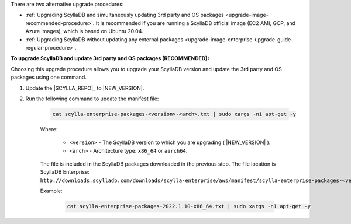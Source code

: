 There are two alternative upgrade procedures:

* :ref:`Upgrading ScyllaDB and simultaneously updating 3rd party and OS packages <upgrade-image-recommended-procedure>`. It is recommended if you are running a ScyllaDB official image (EC2 AMI, GCP, and Azure images), which is based on Ubuntu 20.04.

* :ref:`Upgrading ScyllaDB without updating any external packages <upgrade-image-enterprise-upgrade-guide-regular-procedure>`.

.. _upgrade-image-recommended-procedure:

**To upgrade ScyllaDB and update 3rd party and OS packages (RECOMMENDED):**

.. versionadded:: 2021.1.10

Choosing this upgrade procedure allows you to upgrade your ScyllaDB version and update the 3rd party and OS packages using one command. 

#. Update the |SCYLLA_REPO|_ to |NEW_VERSION|.

#. Run the following command to update the manifest file:
    
    .. code:: sh 
    
       cat scylla-enterprise-packages-<version>-<arch>.txt | sudo xargs -n1 apt-get -y
    
    Where:

      * ``<version>`` - The ScyllaDB version to which you are upgrading ( |NEW_VERSION| ).
      * ``<arch>`` - Architecture type: ``x86_64`` or ``aarch64``.
    
    The file is included in the ScyllaDB packages downloaded in the previous step. The file location is ScyllaDB Enterprise: ``http://downloads.scylladb.com/downloads/scylla-enterprise/aws/manifest/scylla-enterprise-packages-<version>-<arch>.txt``.

    Example:
    
        .. code:: sh 
           
           cat scylla-enterprise-packages-2022.1.10-x86_64.txt | sudo xargs -n1 apt-get -y

.. _upgrade-image-enterprise-upgrade-guide-regular-procedure:
